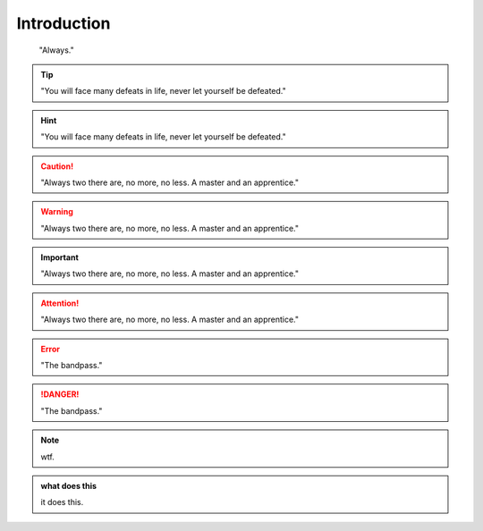 Introduction
************************
.. epigraph::
    
    "Always."

.. tip::

    "You will face many defeats in life, never let yourself be defeated."

.. hint::

    "You will face many defeats in life, never let yourself be defeated."

.. caution::

    "Always two there are, no more, no less. A master and an apprentice."

.. warning::

    "Always two there are, no more, no less. A master and an apprentice."

.. important::

    "Always two there are, no more, no less. A master and an apprentice."

.. attention::

    "Always two there are, no more, no less. A master and an apprentice."        

.. error::

    "The bandpass."

.. danger::

    "The bandpass."


.. note::

    wtf.


.. admonition:: what does this 

    it does this.    